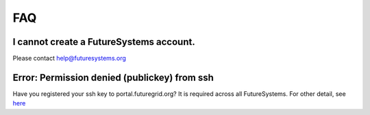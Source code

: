 FAQ
===

I cannot create a FutureSystems account.
----------------------------------------------------------------------
Please contact help@futuresystems.org

Error: Permission denied (publickey) from ssh
----------------------------------------------------------------------

Have you registered your ssh key to portal.futuregrid.org? It is required across all FutureSystems.  For other detail, see `here <https://help.github.com/articles/error-permission-denied-publickey/>`_
